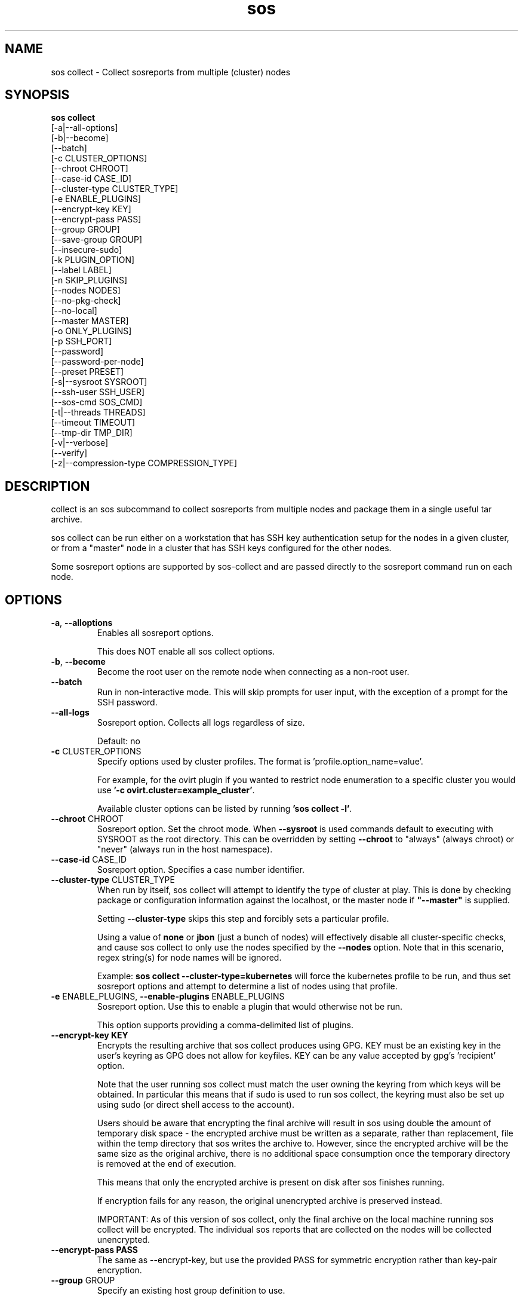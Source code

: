 .TH sos collect 1 "April 2020"

.SH NAME
sos collect \- Collect sosreports from multiple (cluster) nodes
.SH SYNOPSIS
.B sos collect
    [\-a|\-\-all\-options]
    [\-b|\-\-become]
    [\-\-batch]
    [\-c CLUSTER_OPTIONS]
    [\-\-chroot CHROOT]
    [\-\-case\-id CASE_ID]
    [\-\-cluster\-type CLUSTER_TYPE]
    [\-e ENABLE_PLUGINS]
    [--encrypt-key KEY]\fR
    [--encrypt-pass PASS]\fR
    [\-\-group GROUP]
    [\-\-save\-group GROUP]
    [\-\-insecure-sudo]
    [\-k PLUGIN_OPTION]
    [\-\-label LABEL]
    [\-n SKIP_PLUGINS]
    [\-\-nodes NODES]
    [\-\-no\-pkg\-check]
    [\-\-no\-local]
    [\-\-master MASTER]
    [\-o ONLY_PLUGINS]
    [\-p SSH_PORT]
    [\-\-password]
    [\-\-password\-per\-node]
    [\-\-preset PRESET]
    [\-s|\-\-sysroot SYSROOT]
    [\-\-ssh\-user SSH_USER]
    [\-\-sos-cmd SOS_CMD]
    [\-t|\-\-threads THREADS]
    [\-\-timeout TIMEOUT]
    [\-\-tmp\-dir TMP_DIR]
    [\-v|\-\-verbose]
    [\-\-verify]
    [\-z|\-\-compression-type COMPRESSION_TYPE]

.PP
.SH DESCRIPTION
collect is an sos subcommand to collect sosreports from multiple nodes and package
them in a single useful tar archive. 

sos collect can be run either on a workstation that has SSH key authentication setup
for the nodes in a given cluster, or from a "master" node in a cluster that has SSH
keys configured for the other nodes.

Some sosreport options are supported by sos-collect and are passed directly to 
the sosreport command run on each node.

.SH OPTIONS
.TP
\fB\-a\fR, \fB\-\-alloptions\fR
Enables all sosreport options. 

This does NOT enable all sos collect options.
.TP
\fB\-b\fR, \fB\-\-become\fR
Become the root user on the remote node when connecting as a non-root user.
.TP
\fB\-\-batch\fR
Run in non-interactive mode. This will skip prompts for user input, with the
exception of a prompt for the SSH password.
.TP
\fB\-\-all\-logs\fR
Sosreport option. Collects all logs regardless of size. 

Default: no
.TP
\fB\-c\fR CLUSTER_OPTIONS
Specify options used by cluster profiles. The format is 'profile.option_name=value'.

For example, for the ovirt plugin if you wanted to restrict node enumeration to
a specific cluster you would use \fB'-c ovirt.cluster=example_cluster'\fR.

Available cluster options can be listed by running \fB'sos collect -l'\fR.
.TP
\fB\-\-chroot\fR CHROOT
Sosreport option. Set the chroot mode. When \fB\-\-sysroot\fR is used commands default
to executing with SYSROOT as the root directory. This can be overridden by setting
\fB\-\-chroot\fR to "always" (always chroot) or "never" (always run in the host
namespace).
.TP
\fB\-\-case\-id\fR CASE_ID
Sosreport option. Specifies a case number identifier.
.TP
\fB\-\-cluster\-type\fR CLUSTER_TYPE
When run by itself, sos collect will attempt to identify the type of cluster at play.
This is done by checking package or configuration information against the localhost, or
the master node if  \fB"--master"\fR is supplied.

Setting \fB--cluster-type\fR skips this step and forcibly sets a particular profile.

Using a value of \fBnone\fR or \fBjbon\fR (just a bunch of nodes) will effectively
disable all cluster-specific checks, and cause sos collect to only use the nodes
specified by the \fB--nodes\fR option. Note that in this scenario, regex string(s)
for node names will be ignored.

Example: \fBsos collect --cluster-type=kubernetes\fR will force the kubernetes profile
to be run, and thus set sosreport options and attempt to determine a list of nodes using
that profile. 
.TP
\fB\-e\fR ENABLE_PLUGINS, \fB\-\-enable\-plugins\fR ENABLE_PLUGINS
Sosreport option. Use this to enable a plugin that would otherwise not be run.

This option supports providing a comma-delimited list of plugins.
.TP
.B \--encrypt-key KEY
Encrypts the resulting archive that sos collect produces using GPG. KEY must be
an existing key in the user's keyring as GPG does not allow for keyfiles.
KEY can be any value accepted by gpg's 'recipient' option.

Note that the user running sos collect must match the user owning the keyring
from which keys will be obtained. In particular this means that if sudo is
used to run sos collect, the keyring must also be set up using sudo
(or direct shell access to the account).

Users should be aware that encrypting the final archive will result in sos
using double the amount of temporary disk space - the encrypted archive must be
written as a separate, rather than replacement, file within the temp directory
that sos writes the archive to. However, since the encrypted archive will be
the same size as the original archive, there is no additional space consumption
once the temporary directory is removed at the end of execution.

This means that only the encrypted archive is present on disk after sos
finishes running.

If encryption fails for any reason, the original unencrypted archive is
preserved instead.

IMPORTANT: As of this version of sos collect, only the final archive on the
local machine running sos collect will be encrypted. The individual sos reports
that are collected on the nodes will be collected unencrypted.
.TP
.B \--encrypt-pass PASS
The same as \--encrypt-key, but use the provided PASS for symmetric encryption
rather than key-pair encryption.
.TP

\fB\-\-group\fR GROUP
Specify an existing host group definition to use.

Host groups are pre-defined settings for the cluster-type, master, and nodes options
saved in JSON-formatted files under /var/lib/sos collect/<GROUP>.

If cluster_type and/or master are set in the group, sos collect behaves as if
these values were specified on the command-line.

If nodes is defined, sos collect \fBextends\fR the \fB\-\-nodes\fR option, if set,
with the nodes or regexes listed in the group.

Note that sos collect will only write group definitions to /var/lib/sos collect/
however the GROUP value may be a filename for any group definitions that exist outside
of the default location. If you are manually writing these files, use the value \fBnull\fR
when a python NoneType is expected. Caveat: use \fBstring\fR 'none' if setting cluster_type
to none.
.TP
\fB\-\-save\-group\fR GROUP
Save the results of this run of sos collect to a host group definition.

sos-colllector will write a JSON-formatted file with name GROUP to /var/lib/sos collect/
with the settings for cluster-type, master, and the node list as discovered by cluster enumeration.
Note that this means regexes are not directly saved to host groups, but the results of matching against
those regexes are.
.TP
\fB\-\-insecure-sudo\fR
Use this option when connecting as a non-root user that has passwordless sudo
configured.

If this option is omitted and a bogus sudo password is supplied, collection of
sosreports may exhibit unexpected behavior and/or fail entirely.
.TP
\fB\-k\fR PLUGIN_OPTION, \fB\-\-plugin\-option\fR PLUGIN_OPTION
Sosreport option. Set a plugin option to a particular value. This takes the form of
plugin_name.option_name=value.

Example: To enable the kubernetes "all" option in sosreport use \fB-k kubernetes.all=on\fR.
.TP
\fB\-\-label\fR LABEL
Specify a label to be added to the archive names. This label will be applied to
both the sos collect archive and the sosreport archives.

If a cluster sets a default label, the user-provided label will be appended to
that cluster default.
.TP
\fB\-n\fR SKIP_PLUGINS, \fB\-\-skip\-plugins\fR SKIP_PLUGINS
Sosreport option. Disable (skip) a particular plugin that would otherwise run.
This is useful if a particular plugin is prone to hanging for one reason or another.

This option supports providing a comma-delimited list of plugins.
.TP
\fB\-\-nodes\fR NODES
Provide a comma-delimited list of nodes to collect sosreports from, or a regex string to
be used to compare discovered node names against. If using a regex, only nodes matching the regex
will be used - i.e. it can be used as a whitelist but not a blacklist.

This option can be handed multiple regex strings separated by commas. Additionally, both whole node
names/addresses and regex strings may be provided at the same time.
.TP
\fB\-\-no\-pkg\-check\fR
Do not perform package checks. Most cluster profiles check against installed packages to determine
if the cluster profile should be applied or not.

Use this with \fB\-\-cluster-type\fR if there are rpm or apt issues on the master/local node.
.TP
\fB\-\-no\-local\fR
Do not collect a sosreport from the local system. 

If \fB--master\fR is not supplied, it is assumed that the host running sosreport is part of
the cluster that is to be collected. Use this option to skip collection of a local sosreport.

This option is NOT needed if \fB--master\fR is provided.
.TP
\fB\-\-master\fR MASTER
Specify a master node for the cluster.

If provided, then sos collect will check the master node, not localhost, for determining
the type of cluster in use.
.TP
\fB\-o\fR ONLY_PLUGINS, \fB\-\-only\-plugins\fR ONLY_PLUGINS
Sosreport option. Run ONLY the plugins listed.

Note that a cluster profile will NOT override this option. This may cause the sosreports
generated to not contain the relevant output for a given type of cluster.

This option supports providing a comma-delimited list of plugins.
.TP
\fB\-\-password\fR
Specifying this option will cause sos collect to prompt the user for an SSH password
that will be used to connect to all nodes.

If you have differing passwords for the same user across cluster nodes, you should
ideally deploy SSH keys, but the \-\-password\-per\-node option is also available.
.TP
\fB\-\-password\-per\-node\fR
When using this option, sos collect will prompt the user for the SSH password for
each node that will have an sosreport collected from it individually before attempting
to connect to the nodes.
.TP
\fB\-\-preset\fR PRESET
Specify a sos preset to use, note that this requires sos-3.6 or later to be installed
on the node. The given preset must also exist on the remote node - local presets
are not used.

If \fB\-\-preset\fR is specified and a given node either does not have that preset
defined, or has a version of sos prior to 3.6, this option is ignored for that node.
.TP
\fB\-p\fR SSH_PORT, \fB\-\-ssh\-port\fR SSH_PORT
Specify SSH port for all nodes. Use this if SSH runs on any port other than 22.
.TP
\fB\-\-ssh\-user\fR SSH_USER
Specify an SSH user for sos collect to connect to nodes with. Default is root.

sos collect will prompt for a sudo password for non-root users.
.TP
\fB\-s\fR SYSROOT, \fB\-\-sysroot\fR SYSROOT
Sosreport option. Specify an alternate root file system path.
.TP
\fB\-\-sos-cmd\fR SOS_CMD
Define all options that sosreport should be run with on the nodes. This will
override any other commandline options as well as any options specified by a 
cluster profile.

The sosreport command will execute as 'sosreport --batch SOS_CMD'. The BATCH 
option cannot be removed from the sosreport command as it is required to run 
sosreport non-interactively for sos collect to function.
.TP
\fB\-t\fR THREADS \fB\-\-threads\fR THREADS
Specify the number of threads to use for concurrent collection of sosreports.

If the number of nodes enumerated exceeds the number of threads, then sos collect
will start collecting from the first X number of nodes and then continue to iterate
through the remaining nodes as sosreport collection finishes.

Defaults to 4.
.TP
\fB\-\-timeout\fR TIMEOUT
Timeout for sosreport generation on each node, in seconds.

Note that sosreports are collected in parallel, so this can also be considered to be
approximately the same as a timeout for the entire collection process. 

Default is 180 seconds.
.TP
\fB\-\-tmp\-dir\fR TMP_DIR
Specify a temporary directory to save sos archives to. By default one will be created in
/tmp and then removed after sos collect has finished running.

This is NOT the same as specifying a temporary directory for sosreport on the remote nodes.
.TP
\fB\-v\fR \fB\-\-verbose\fR
Print debug information to screen.
.TP
\fB\-\-verfiy\fR
Sosreport option. Passes the "--verify" option to sosreport on the nodes which 
causes sosreport to validate plugin-specific data during collection.

Note that this option may considerably extend the time it takes sosreport to run on
the nodes. Consider increasing \fB\-\-timeout\fR when using this option.
.TP
\fB\-z\fR COMPRESSION, \fB\-\-compression-type\fR COMPRESSION
Sosreport option. Override the default compression type.

.SH SEE ALSO
.BR sos (1)
.BR sos-report (1)

.SH MAINTAINER
    Jake Hunsaker <jhunsake@redhat.com>
